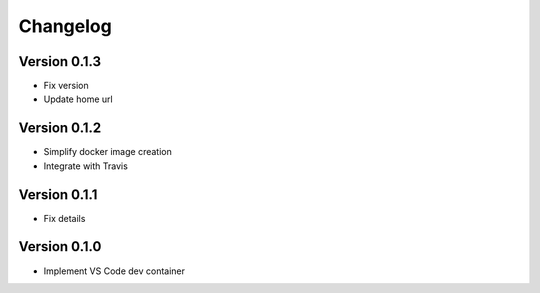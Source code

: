 =========
Changelog
=========

Version 0.1.3
=============

- Fix version
- Update home url

Version 0.1.2
=============

- Simplify docker image creation
- Integrate with Travis

Version 0.1.1
=============

- Fix details

Version 0.1.0
=============

- Implement VS Code dev container
